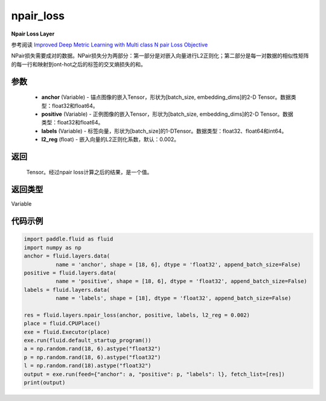 .. _cn_api_fluid_layers_npair_loss:

npair_loss
-------------------------------

.. py:function:: paddle.fluid.layers.npair_loss(anchor, positive, labels, l2_reg=0.002)

**Npair Loss Layer**

参考阅读 `Improved Deep Metric Learning with Multi class N pair Loss Objective <http://www.nec-labs.com/uploads/images/Department-Images/MediaAnalytics/papers/nips16_npairmetriclearning.pdf>`_

NPair损失需要成对的数据。NPair损失分为两部分：第一部分是对嵌入向量进行L2正则化；第二部分是每一对数据的相似性矩阵的每一行和映射到ont-hot之后的标签的交叉熵损失的和。

参数
::::::::::::

    - **anchor** (Variable) -  锚点图像的嵌入Tensor，形状为[batch_size, embedding_dims]的2-D Tensor。数据类型：float32和float64。
    - **positive** (Variable) -  正例图像的嵌入Tensor，形状为[batch_size, embedding_dims]的2-D Tensor。数据类型：float32和float64。
    - **labels** (Variable) - 标签向量，形状为[batch_size]的1-DTensor。数据类型：float32、float64和int64。
    - **l2_reg** (float) - 嵌入向量的L2正则化系数，默认：0.002。

返回
::::::::::::
 Tensor。经过npair loss计算之后的结果，是一个值。

返回类型
::::::::::::
Variable

代码示例
::::::::::::

.. code-block:: python

    import paddle.fluid as fluid
    import numpy as np
    anchor = fluid.layers.data(
              name = 'anchor', shape = [18, 6], dtype = 'float32', append_batch_size=False)
    positive = fluid.layers.data(
              name = 'positive', shape = [18, 6], dtype = 'float32', append_batch_size=False)
    labels = fluid.layers.data(
              name = 'labels', shape = [18], dtype = 'float32', append_batch_size=False)

    res = fluid.layers.npair_loss(anchor, positive, labels, l2_reg = 0.002)
    place = fluid.CPUPlace()
    exe = fluid.Executor(place)
    exe.run(fluid.default_startup_program())
    a = np.random.rand(18, 6).astype("float32")
    p = np.random.rand(18, 6).astype("float32")
    l = np.random.rand(18).astype("float32")
    output = exe.run(feed={"anchor": a, "positive": p, "labels": l}, fetch_list=[res])
    print(output)






